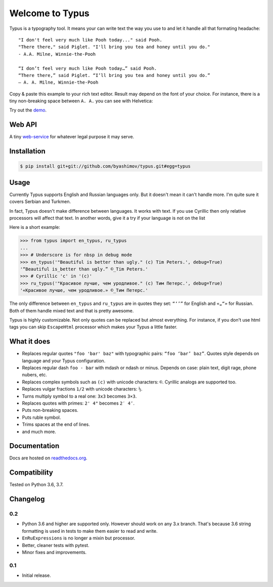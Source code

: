 Welcome to Typus
================

Typus is a typography tool. It means your can write text the way you use to
and let it handle all that formating headache:

::

    "I don't feel very much like Pooh today..." said Pooh.
    "There there," said Piglet. "I'll bring you tea and honey until you do."
    - A.A. Milne, Winnie-the-Pooh

    “I don’t feel very much like Pooh today…” said Pooh.
    “There there,” said Piglet. “I’ll bring you tea and honey until you do.”
    — A. A. Milne, Winnie-the-Pooh

Copy & paste this example to your rich text editor. Result may depend on
the font of your choice.
For instance, there is a tiny non-breaking space between ``A. A.`` you
can see with Helvetica:

.. image:: https://raw.githubusercontent.com/byashimov/typus/develop/docs/example.png

Try out the demo_.


Web API
-------

A tiny `web-service`_ for whatever legal purpose it may serve.


Installation
------------

.. code-block:: console

    $ pip install git+git://github.com/byashimov/typus.git#egg=typus


Usage
-----

Currently Typus supports English and Russian languages only.
But it doesn't mean it can't handle more. I'm quite sure it covers Serbian
and Turkmen.

In fact, Typus doesn't make difference between languages. It works with text.
If you use Cyrillic then only relative processors will affect that text.
In another words, give it a try if your language is not on the list

Here is a short example:

.. code-block:: python

    >>> from typus import en_typus, ru_typus
    ...
    >>> # Underscore is for nbsp in debug mode
    >>> en_typus('"Beautiful is better than ugly." (c) Tim Peters.', debug=True)
    '“Beautiful is_better than ugly.” ©_Tim Peters.'
    >>> # Cyrillic 'с' in '(с)'
    >>> ru_typus('"Красивое лучше, чем уродливое." (с) Тим Петерс.', debug=True)
    '«Красивое лучше, чем уродливое.» ©_Тим Петерс.'


The only difference between ``en_typus`` and ``ru_typus``
are in quotes they set: ``“‘’”`` for English and ``«„“»`` for Russian. Both of
them handle mixed text and that is pretty awesome.

Typus is highly customizable. Not only quotes can be replaced but almost
everything. For instance, if you don't use html tags you can skip
``EscapeHtml`` processor which makes your Typus a little
faster.


What it does
------------

- Replaces regular quotes ``"foo 'bar' baz"`` with typographic pairs:
  ``“foo ‘bar’ baz”``. Quotes style depends on language and your Typus configuration.
- Replaces regular dash ``foo - bar`` with mdash or ndash or minus.
  Depends on case: plain text, digit rage, phone nubers, etc.
- Replaces complex symbols such as ``(c)`` with unicode characters: ``©``.
  Cyrillic analogs are supported too.
- Replaces vulgar fractions ``1/2`` with unicode characters: ``½``.
- Turns multiply symbol to a real one: ``3x3`` becomes ``3×3``.
- Replaces quotes with primes: ``2' 4"`` becomes ``2′ 4″``.
- Puts non-breaking spaces.
- Puts ruble symbol.
- Trims spaces at the end of lines.
- and much more.


Documentation
-------------

Docs are hosted on `readthedocs.org`_.

.. seealso::

    Oh, there is also an outdated Russian article I should not
    probably suggest, but since all docs are in English, this link_ might be
    quite helpful.


Compatibility
-------------

.. image:: https://travis-ci.org/byashimov/typus.svg?branch=develop
    :alt: Build Status
    :target: https://travis-ci.org/byashimov/typus

.. image:: https://codecov.io/gh/byashimov/typus/branch/develop/graph/badge.svg
    :alt: Codecov
    :target: https://codecov.io/gh/byashimov/typus

Tested on Python 3.6, 3.7.


Changelog
---------

0.2
~~~

- Python 3.6 and higher are supported only.
  However should work on any 3.x branch. That's because 3.6 string formatting is
  used in tests to make them easier to read and write.
- ``EnRuExpressions`` is no longer a mixin but processor.
- Better, cleaner tests with pytest.
- Minor fixes and improvements.

0.1
~~~

- Initial release.


.. _demo: https://byashimov.com/typus/
.. _web-service: https://byashimov.com/typus/api/
.. _readthedocs.org: http://py-typus.readthedocs.io/en/latest/
.. _link: https://habrahabr.ru/post/303608/
